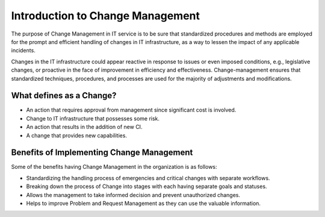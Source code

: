 *********************************
Introduction to Change Management
*********************************

The purpose of Change Management in IT service is to be sure that
standardized procedures and methods are employed for the prompt and
efficient handling of changes in IT infrastructure, as a way to lessen
the impact of any applicable incidents.

Changes in the IT infrastructure could appear reactive in response to
issues or even imposed conditions, e.g., legislative changes, or
proactive in the face of improvement in efficiency and effectiveness.
Change-management ensures that standardized techniques, procedures, and
processes are used for the majority of adjustments and modifications.

What defines as a Change?
=========================

-  An action that requires approval from management since significant
   cost is involved.

-  Change to IT infrastructure that possesses some risk.

-  An action that results in the addition of new CI.

-  A change that provides new capabilities.

Benefits of Implementing Change Management
==========================================

Some of the benefits having Change Management in the organization is as
follows:

-  Standardizing the handling process of emergencies and critical
   changes with separate workflows.

-  Breaking down the process of Change into stages with each having
   separate goals and statuses.

-  Allows the management to take informed decision and prevent
   unauthorized changes.

-  Helps to improve Problem and Request Management as they can use the
   valuable information.